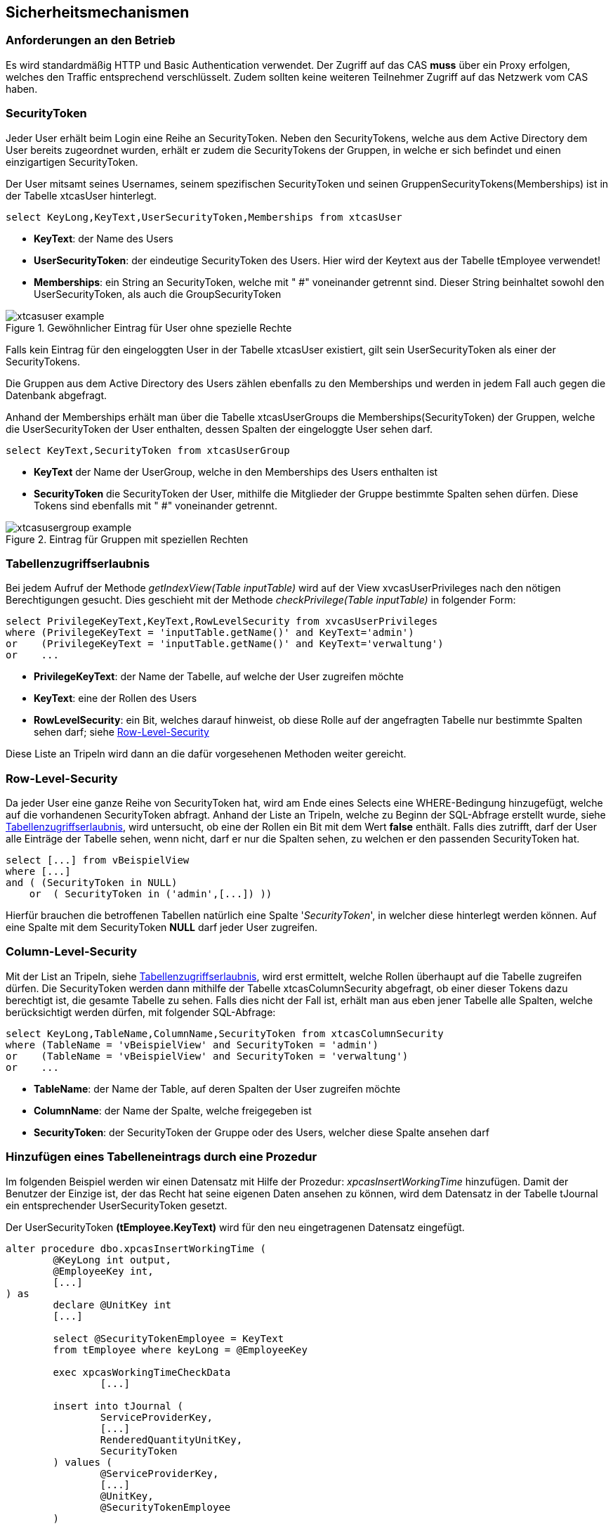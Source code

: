 == Sicherheitsmechanismen

=== Anforderungen an den Betrieb

Es wird standardmäßig HTTP und Basic Authentication verwendet.
Der Zugriff auf das CAS *muss* über ein Proxy erfolgen,
welches den Traffic entsprechend verschlüsselt.
Zudem sollten keine weiteren Teilnehmer Zugriff auf das Netzwerk vom CAS haben.
 
=== SecurityToken

Jeder User erhält beim Login eine Reihe an SecurityToken.
Neben den SecurityTokens, welche aus dem Active Directory dem User bereits zugeordnet wurden,
erhält er zudem die SecurityTokens der Gruppen, in welche er sich befindet und einen einzigartigen SecurityToken. 

Der User mitsamt seines Usernames, seinem spezifischen SecurityToken und 
seinen GruppenSecurityTokens(Memberships) ist in der Tabelle xtcasUser hinterlegt.

[source, sql]
----
select KeyLong,KeyText,UserSecurityToken,Memberships from xtcasUser
----

* *KeyText*: der Name des Users
* *UserSecurityToken*: der eindeutige SecurityToken des Users. Hier wird der Keytext aus der Tabelle tEmployee verwendet!
* *Memberships*: ein String an SecurityToken, welche mit " #" voneinander getrennt sind. 
Dieser String beinhaltet sowohl den UserSecurityToken, als auch die GroupSecurityToken

.Gewöhnlicher Eintrag für User ohne spezielle Rechte
image::images/xtcasuser-example.png[]

Falls kein Eintrag für den eingeloggten User in der Tabelle xtcasUser existiert, gilt sein UserSecurityToken als einer der SecurityTokens.

Die Gruppen aus dem Active Directory des Users zählen ebenfalls zu den Memberships und werden in jedem Fall auch gegen die Datenbank abgefragt.

Anhand der Memberships erhält man über die Tabelle xtcasUserGroups die Memberships(SecurityToken) der Gruppen, welche 
die UserSecurityToken der User enthalten, dessen Spalten der eingeloggte User sehen darf.


[source, sql]
----
select KeyText,SecurityToken from xtcasUserGroup
----

* *KeyText* der Name der UserGroup, welche in den Memberships des Users enthalten ist
* *SecurityToken* die SecurityToken der User, mithilfe die Mitglieder der Gruppe bestimmte Spalten sehen dürfen. Diese Tokens sind ebenfalls mit " #" voneinander getrennt.

.Eintrag für Gruppen mit speziellen Rechten
image::images/xtcasusergroup-example.png[]

=== Tabellenzugriffserlaubnis

Bei jedem Aufruf der Methode _getIndexView(Table_ _inputTable)_ wird auf der View xvcasUserPrivileges nach den nötigen Berechtigungen gesucht.
Dies geschieht mit der Methode _checkPrivilege(Table_ _inputTable)_ in folgender Form:

[source, sql]
----
select PrivilegeKeyText,KeyText,RowLevelSecurity from xvcasUserPrivileges
where (PrivilegeKeyText = 'inputTable.getName()' and KeyText='admin')
or    (PrivilegeKeyText = 'inputTable.getName()' and KeyText='verwaltung')
or    ...
----

* *PrivilegeKeyText*: der Name der Tabelle, auf welche der User zugreifen möchte
* *KeyText*: eine der Rollen des Users
* *RowLevelSecurity*: ein Bit, welches darauf hinweist, ob diese Rolle auf der angefragten Tabelle nur bestimmte Spalten sehen darf; siehe <<Row-Level-Security>>

Diese Liste an Tripeln wird dann an die dafür vorgesehenen Methoden weiter gereicht. 


=== Row-Level-Security

Da jeder User eine ganze Reihe von SecurityToken hat, wird am Ende eines Selects
eine WHERE-Bedingung hinzugefügt, welche auf die vorhandenen SecurityToken abfragt.
Anhand der Liste an Tripeln, welche zu Beginn der SQL-Abfrage erstellt wurde, siehe <<Tabellenzugriffserlaubnis>>, wird untersucht, ob eine der Rollen ein Bit mit dem Wert *false* enthält.
Falls dies zutrifft, darf der User alle Einträge der Tabelle sehen, wenn nicht, darf er nur die Spalten sehen, zu welchen er den passenden SecurityToken hat. 

[source, sql]
----
select [...] from vBeispielView
where [...]
and ( (SecurityToken in NULL)
    or  ( SecurityToken in ('admin',[...]) )) 
----

Hierfür brauchen die betroffenen Tabellen natürlich eine Spalte '_SecurityToken_', in welcher diese hinterlegt werden können.
Auf eine Spalte mit dem SecurityToken *NULL* darf jeder User zugreifen.

=== Column-Level-Security

Mit der List an Tripeln, siehe <<Tabellenzugriffserlaubnis>>, wird erst ermittelt, welche Rollen überhaupt auf die Tabelle zugreifen dürfen.
Die SecurityToken werden dann mithilfe der Tabelle xtcasColumnSecurity abgefragt, ob einer dieser Tokens dazu berechtigt ist, die gesamte Tabelle zu sehen.
Falls dies nicht der Fall ist, erhält man aus eben jener Tabelle alle Spalten, welche berücksichtigt werden dürfen, mit folgender SQL-Abfrage:


[source, sql]
----
select KeyLong,TableName,ColumnName,SecurityToken from xtcasColumnSecurity
where (TableName = 'vBeispielView' and SecurityToken = 'admin')
or    (TableName = 'vBeispielView' and SecurityToken = 'verwaltung')
or    ...
----

* *TableName*: der Name der Table, auf deren Spalten der User zugreifen möchte
* *ColumnName*: der Name der Spalte, welche freigegeben ist
* *SecurityToken*: der SecurityToken der Gruppe oder des Users, welcher diese Spalte ansehen darf

=== Hinzufügen eines Tabelleneintrags durch eine Prozedur

Im folgenden Beispiel werden wir einen Datensatz mit Hilfe der Prozedur: _xpcasInsertWorkingTime_
hinzufügen. Damit der Benutzer der Einzige ist, der das Recht hat seine eigenen Daten ansehen zu können, wird dem Datensatz in der Tabelle tJournal ein entsprechender UserSecurityToken gesetzt. 

Der UserSecurityToken **(tEmployee.KeyText)** wird für den neu eingetragenen Datensatz eingefügt.

[source, sql]
----
alter procedure dbo.xpcasInsertWorkingTime (
	@KeyLong int output,
	@EmployeeKey int,
	[...]
) as
	declare @UnitKey int
	[...]

	select @SecurityTokenEmployee = KeyText 
	from tEmployee where keyLong = @EmployeeKey

	exec xpcasWorkingTimeCheckData 
		[...]

	insert into tJournal (
		ServiceProviderKey,
		[...]
		RenderedQuantityUnitKey,
		SecurityToken
	) values (
		@ServiceProviderKey,
		[...]
		@UnitKey,
		@SecurityTokenEmployee
	)

	select @KeyLong = @@identity

	return 1
----


=== SQL Injection

Sowohl beim Aufruf von data/procedure, als auch beim Aufruf von data/index werden prepared statements verwendet.

Des Weiteren wird beim Befüllen der statements überprüft, ob der Typ des values mit dem Typ der angefragten Spalte übereinstimmt. 
